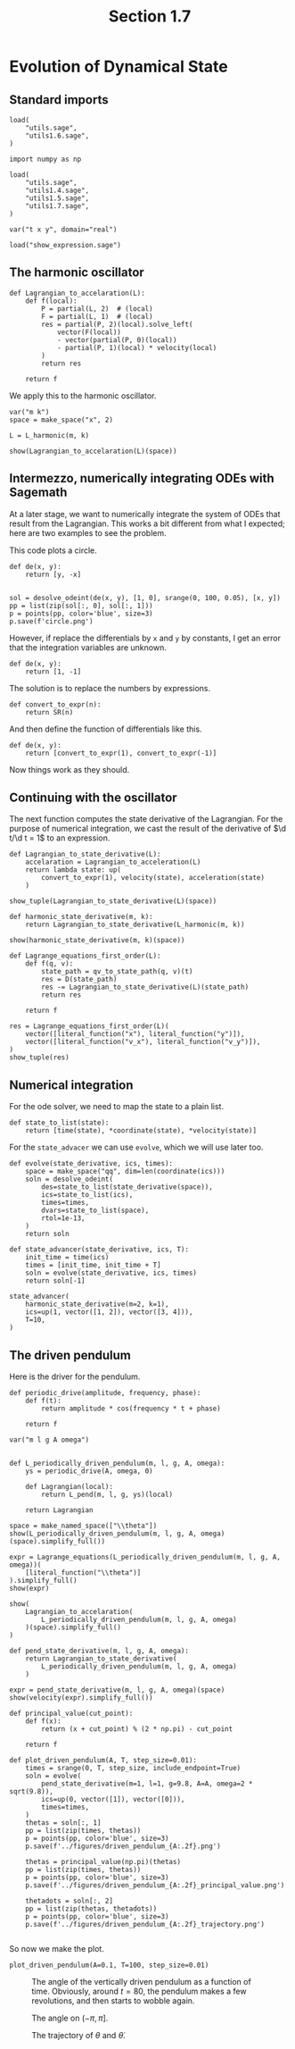 #+TITLE: Section 1.7
#+AUTHOR: Nicky

#+OPTIONS: toc:nil author:nil date:nil title:t

#+LATEX_CLASS: subfiles
#+LATEX_CLASS_OPTIONS: [sicm_sagemath]

#+PROPERTY: header-args:sage :session section0 :eval never-export :exports code :results none :tangle sage/section1.7.sage

#+begin_src emacs-lisp :exports results :results none :eval export
  (make-variable-buffer-local 'org-latex-title-command)
  ; (setq org-latex-title-command (concat "\\section{%t}\n"))
#+end_src


* Evolution of Dynamical State


** Standard imports

#+ATTR_LATEX: :options label=utils1.7.sage
#+begin_src sage :tangle sage/utils1.7.sage
load(
    "utils.sage",
    "utils1.6.sage",
)
#+end_src

#+ATTR_LATEX: :options label=section1.7.sage
#+begin_src sage
import numpy as np

load(
    "utils.sage",
    "utils1.4.sage",
    "utils1.5.sage",
    "utils1.7.sage",
)

var("t x y", domain="real")
#+end_src


#+ATTR_LATEX: :options label=don't tangle
#+begin_src sage :exports code  :tangle no
load("show_expression.sage")
#+end_src

** The harmonic oscillator

#+ATTR_LATEX: :options label=utils1.7.sage
#+begin_src sage :tangle sage/utils1.7.sage
def Lagrangian_to_accelaration(L):
    def f(local):
        P = partial(L, 2)  # (local)
        F = partial(L, 1)  # (local)
        res = partial(P, 2)(local).solve_left(
            vector(F(local))
            - vector(partial(P, 0)(local))
            - partial(P, 1)(local) * velocity(local)
        )
        return res

    return f
#+end_src

We apply this to the harmonic oscillator.

#+ATTR_LATEX: :options label=section1.7.sage
#+begin_src sage
var("m k")
space = make_space("x", 2)

L = L_harmonic(m, k)
#+end_src


#+ATTR_LATEX: :options label=section1.7.sage
#+begin_src sage :exports both :results replace latex
show(Lagrangian_to_accelaration(L)(space))
#+end_src

#+RESULTS:
#+begin_export latex
\[ \left(-\frac{k {x_1}}{m},\,-\frac{k {x_2}}{m}\right) \]
#+end_export

** Intermezzo, numerically integrating ODEs with Sagemath

At a later stage, we want to numerically integrate the system of ODEs that result from the Lagrangian. This works a bit different from what I expected; here are two examples to see the problem.

This code plots a circle.
#+ATTR_LATEX: :options label=don't tangle
#+begin_src sage :tangle no
def de(x, y):
    return [y, -x]


sol = desolve_odeint(de(x, y), [1, 0], srange(0, 100, 0.05), [x, y])
pp = list(zip(sol[:, 0], sol[:, 1]))
p = points(pp, color='blue', size=3)
p.save(f'circle.png')
#+end_src

However, if replace the differentials by ~x~ and ~y~ by constants, I get an error that the integration variables are unknown.
#+ATTR_LATEX: :options label=don't tangle
#+begin_src sage :tangle no
def de(x, y):
    return [1, -1]
#+end_src

The solution is to replace the numbers by expressions.
#+ATTR_LATEX: :options label=utils1.7.sage
#+begin_src sage :tangle sage/utils1.7.sage
def convert_to_expr(n):
    return SR(n)
#+end_src

And then define the function of differentials like this.
#+ATTR_LATEX: :options label=don't tangle
#+begin_src sage :tangle no
def de(x, y):
    return [convert_to_expr(1), convert_to_expr(-1)]
#+end_src

Now things work as they should.

** Continuing with the oscillator

The next function computes the state derivative of the Lagrangian.
For the purpose of numerical integration, we cast the result of the  derivative of $\d t/\d t = 1$ to an expression.

#+ATTR_LATEX: :options label=utils1.7.sage
#+begin_src sage :tangle sage/utils1.7.sage
def Lagrangian_to_state_derivative(L):
    accelaration = Lagrangian_to_acceleration(L)
    return lambda state: up(
        convert_to_expr(1), velocity(state), acceleration(state)
    )
#+end_src

#+ATTR_LATEX: :options label=section1.7.sage
#+begin_src sage :exports both :results replace latex
show_tuple(Lagrangian_to_state_derivative(L)(space))
#+end_src

#+RESULTS:
#+begin_export latex
\begin{align*} & 1 \\ & \left({\dot x_1},\,{\dot x_2}\right) \\ & \left(-\frac{k {x_1}}{m},\,-\frac{k {x_2}}{m}\right) \\ \end{align*}
#+end_export

#+ATTR_LATEX: :options label=section1.7.sage
#+begin_src sage
def harmonic_state_derivative(m, k):
    return Lagrangian_to_state_derivative(L_harmonic(m, k))
#+end_src

#+ATTR_LATEX: :options label=section1.7.sage
#+begin_src sage :exports both :results replace latex
show(harmonic_state_derivative(m, k)(space))
#+end_src

#+RESULTS:
#+begin_export latex
\[ \text{\texttt{up(1,{ }(x{\char`\_}1dot,{ }x{\char`\_}2dot),{ }({-}k*x{\char`\_}1/m,{ }{-}k*x{\char`\_}2/m))}} \]
#+end_export

#+ATTR_LATEX: :options label=utils1.7.sage
#+begin_src sage :tangle sage/utils1.7.sage
def Lagrange_equations_first_order(L):
    def f(q, v):
        state_path = qv_to_state_path(q, v)(t)
        res = D(state_path)
        res -= Lagrangian_to_state_derivative(L)(state_path)
        return res

    return f
#+end_src

#+ATTR_LATEX: :options label=section1.7.sage
#+begin_src sage :exports both :results replace latex
res = Lagrange_equations_first_order(L)(
    vector([literal_function("x"), literal_function("y")]),
    vector([literal_function("v_x"), literal_function("v_y")]),
)
show_tuple(res)
#+end_src

#+RESULTS:
#+begin_export latex
\begin{align*} & 0 \\ & \left(-v_x + \frac{\partial}{\partial t}x,\,-v_y + \frac{\partial}{\partial t}y\right) \\ & \left(\frac{k x}{m} + \frac{\partial}{\partial t}v_x,\,\frac{k y}{m} + \frac{\partial}{\partial t}v_y\right) \\ \end{align*}
#+end_export

** Numerical integration

For the ode solver, we need to map the state to a plain list.

#+ATTR_LATEX: :options label=utils1.7.sage
#+begin_src sage :tangle sage/utils1.7.sage
def state_to_list(state):
    return [time(state), *coordinate(state), *velocity(state)]
#+end_src

For the ~state_advacer~ we can use ~evolve~, which we will use later too.

#+ATTR_LATEX: :options label=utils1.7.sage
#+begin_src sage :tangle sage/utils1.7.sage
def evolve(state_derivative, ics, times):
    space = make_space("qq", dim=len(coordinate(ics)))
    soln = desolve_odeint(
        des=state_to_list(state_derivative(space)),
        ics=state_to_list(ics),
        times=times,
        dvars=state_to_list(space),
        rtol=1e-13,
    )
    return soln
#+end_src

#+ATTR_LATEX: :options label=utils1.7.sage
#+begin_src sage :tangle sage/utils1.7.sage
def state_advancer(state_derivative, ics, T):
    init_time = time(ics)
    times = [init_time, init_time + T]
    soln = evolve(state_derivative, ics, times)
    return soln[-1]
#+end_src

#+ATTR_LATEX: :options label=section1.7.sage
#+begin_src sage :exports both :results replace latex
state_advancer(
    harmonic_state_derivative(m=2, k=1),
    ics=up(1, vector([1, 2]), vector([3, 4])),
    T=10,
)
#+end_src

#+RESULTS:
#+begin_export latex
array([11.        ,  3.71279173,  5.42062092,  1.61480313,  1.81891042])
#+end_export

** The driven pendulum

Here is the driver for the pendulum.

#+ATTR_LATEX: :options label=utils1.7.sage
#+begin_src sage :tangle sage/utils1.7.sage
def periodic_drive(amplitude, frequency, phase):
    def f(t):
        return amplitude * cos(frequency * t + phase)

    return f
#+end_src

#+ATTR_LATEX: :options label=utils1.7.sage
#+begin_src sage :tangle sage/utils1.7.sage
var("m l g A omega")


def L_periodically_driven_pendulum(m, l, g, A, omega):
    ys = periodic_drive(A, omega, 0)

    def Lagrangian(local):
        return L_pend(m, l, g, ys)(local)

    return Lagrangian
#+end_src

#+ATTR_LATEX: :options label=section1.7.sage
#+begin_src sage :exports both :results replace latex
space = make_named_space(["\\theta"])
show(L_periodically_driven_pendulum(m, l, g, A, omega)(space).simplify_full())
#+end_src

#+RESULTS:
#+begin_export latex
\[ \frac{1}{2} \, A^{2} m \omega^{2} \sin\left(\omega t\right)^{2} - A l m \omega {\dot \theta} \sin\left(\omega t\right) \sin\left({\theta}\right) + \frac{1}{2} \, l^{2} m {\dot \theta}^{2} - A g m \cos\left(\omega t\right) + g l m \cos\left({\theta}\right) \]
#+end_export

#+ATTR_LATEX: :options label=section1.7.sage
#+begin_src sage :exports both :results replace latex
expr = Lagrange_equations(L_periodically_driven_pendulum(m, l, g, A, omega))(
    [literal_function("\\theta")]
).simplify_full()
show(expr)
#+end_src

#+RESULTS:
#+begin_export latex
\[ \left(\begin{array}{r}
l^{2} m \frac{\partial^{2}}{(\partial t)^{2}}\theta\left(t\right) - {\left(A l m \omega^{2} \cos\left(\omega t\right) - g l m\right)} \sin\left(\theta\left(t\right)\right)
\end{array}\right) \]
#+end_export

#+ATTR_LATEX: :options label=section1.7.sage
#+begin_src sage :exports both :results replace latex
show(
    Lagrangian_to_accelaration(
        L_periodically_driven_pendulum(m, l, g, A, omega)
    )(space).simplify_full()
)
#+end_src

#+RESULTS:
#+begin_export latex
\[ \left(\frac{{\left(A \omega^{2} \cos\left(\omega t\right) - g\right)} \sin\left({\theta}\right)}{l}\right) \]
#+end_export

#+ATTR_LATEX: :options label=section1.7.sage
#+begin_src sage
def pend_state_derivative(m, l, g, A, omega):
    return Lagrangian_to_state_derivative(
        L_periodically_driven_pendulum(m, l, g, A, omega)
    )
#+end_src

#+ATTR_LATEX: :options label=section1.7.sage
#+begin_src sage :exports both :results replace latex
expr = pend_state_derivative(m, l, g, A, omega)(space)
show(velocity(expr).simplify_full())
#+end_src

#+RESULTS:
#+begin_export latex
\[ \left(\frac{{\left(A \omega^{2} \cos\left(\omega t\right) - g\right)} \sin\left({\theta}\right)}{l}\right) \]
#+end_export

#+ATTR_LATEX: :options label=utils1.7.sage
#+begin_src sage :tangle sage/utils1.7.sage
def principal_value(cut_point):
    def f(x):
        return (x + cut_point) % (2 * np.pi) - cut_point

    return f
#+end_src

#+ATTR_LATEX: :options label=section1.7.sage
#+begin_src sage
def plot_driven_pendulum(A, T, step_size=0.01):
    times = srange(0, T, step_size, include_endpoint=True)
    soln = evolve(
        pend_state_derivative(m=1, l=1, g=9.8, A=A, omega=2 * sqrt(9.8)),
        ics=up(0, vector([1]), vector([0])),
        times=times,
    )
    thetas = soln[:, 1]
    pp = list(zip(times, thetas))
    p = points(pp, color='blue', size=3)
    p.save(f'../figures/driven_pendulum_{A:.2f}.png')

    thetas = principal_value(np.pi)(thetas)
    pp = list(zip(times, thetas))
    p = points(pp, color='blue', size=3)
    p.save(f'../figures/driven_pendulum_{A:.2f}_principal_value.png')

    thetadots = soln[:, 2]
    pp = list(zip(thetas, thetadots))
    p = points(pp, color='blue', size=3)
    p.save(f'../figures/driven_pendulum_{A:.2f}_trajectory.png')

#+end_src

So now we make the plot.
#+ATTR_LATEX: :options label=section1.7.sage
#+begin_src sage
plot_driven_pendulum(A=0.1, T=100, step_size=0.01)
#+end_src

#+CAPTION: The angle of the vertically driven pendulum as a function of time. Obviously, around $t=80$, the pendulum makes a few revolutions, and then starts to wobble again.
#+NAME: fig:driven-pendulum
#+ATTR_LATEX: :height 5cm :width 15cm :placement [h]
[[./../figures/driven_pendulum_0.10.png]]

#+CAPTION: The angle on $(-\pi, \pi]$.
#+NAME: fig:driven-pendulum-principal_value
#+ATTR_LATEX: :height 5cm :width 15cm :placement [h]
[[./../figures/driven_pendulum_0.10_principal_value.png]]


#+CAPTION: The trajectory of $\theta$ and $\dot \theta$.
#+NAME: fig:driven-pendulum-trajectory
#+ATTR_LATEX: :height 5cm :width 15cm :placement [h]
[[./../figures/driven_pendulum_0.10_trajectory.png]]
